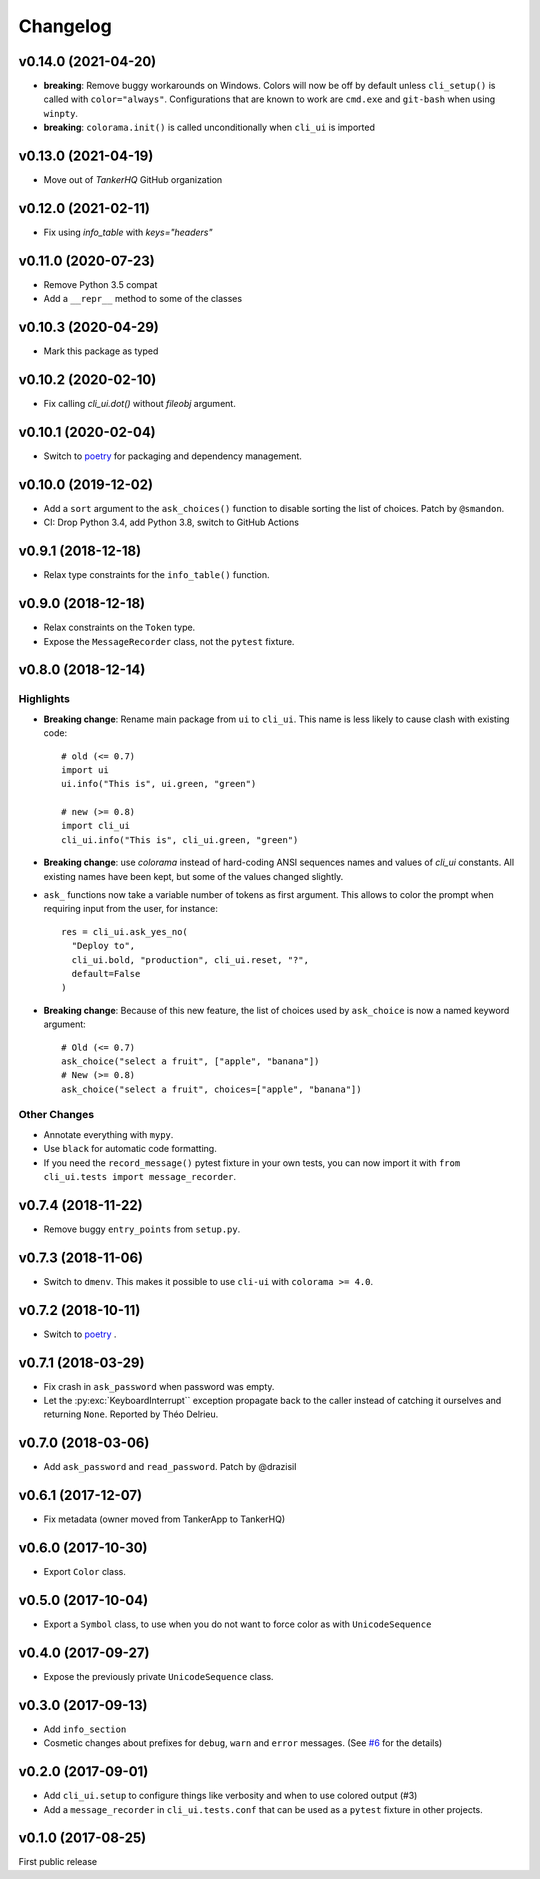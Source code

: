Changelog
----------

v0.14.0 (2021-04-20)
++++++++++++++++++++

* **breaking**:  Remove buggy workarounds on Windows.
  Colors will now be off by default unless ``cli_setup()`` is called
  with ``color="always"``. Configurations that are known to work are
  ``cmd.exe`` and ``git-bash`` when using ``winpty``.

* **breaking**:  ``colorama.init()`` is called unconditionally when ``cli_ui`` is
  imported

v0.13.0 (2021-04-19)
++++++++++++++++++++

* Move out of `TankerHQ` GitHub organization

v0.12.0 (2021-02-11)
+++++++++++++++++++++

* Fix using `info_table` with `keys="headers"`

v0.11.0 (2020-07-23)
++++++++++++++++++++

* Remove Python 3.5 compat
* Add a ``__repr__`` method to some of the classes

v0.10.3 (2020-04-29)
++++++++++++++++++++

* Mark this package as typed

v0.10.2 (2020-02-10)
++++++++++++++++++++

* Fix calling `cli_ui.dot()` without `fileobj` argument.

v0.10.1 (2020-02-04)
++++++++++++++++++++

* Switch to `poetry`_ for packaging and dependency management.

v0.10.0 (2019-12-02)
++++++++++++++++++++

* Add a ``sort`` argument to the ``ask_choices()`` function to disable sorting
  the list of choices. Patch by ``@smandon``.
* CI: Drop Python 3.4, add Python 3.8, switch to GitHub Actions

v0.9.1 (2018-12-18)
+++++++++++++++++++

* Relax type constraints for the ``info_table()`` function.

v0.9.0 (2018-12-18)
++++++++++++++++++++

* Relax constraints on the ``Token`` type.
* Expose the ``MessageRecorder`` class, not the ``pytest`` fixture.

v0.8.0 (2018-12-14)
+++++++++++++++++++

Highlights
~~~~~~~~~~

* **Breaking change**: Rename main package from ``ui`` to ``cli_ui``. This name is less likely to
  cause clash with existing code::

    # old (<= 0.7)
    import ui
    ui.info("This is", ui.green, "green")

    # new (>= 0.8)
    import cli_ui
    cli_ui.info("This is", cli_ui.green, "green")



* **Breaking change**:  use `colorama` instead of hard-coding ANSI sequences names and values
  of `cli_ui` constants. All existing names have been kept, but some of the values changed slightly.

* ``ask_`` functions now take a variable number of tokens as first argument.
  This allows to color the prompt when requiring input from the user, for instance::

    res = cli_ui.ask_yes_no(
      "Deploy to",
      cli_ui.bold, "production", cli_ui.reset, "?",
      default=False
    )

* **Breaking change**: Because of this new feature, the list of choices used by
  ``ask_choice`` is now a named keyword argument::

    # Old (<= 0.7)
    ask_choice("select a fruit", ["apple", "banana"])
    # New (>= 0.8)
    ask_choice("select a fruit", choices=["apple", "banana"])


Other Changes
~~~~~~~~~~~~~~

* Annotate everything with ``mypy``.
* Use ``black`` for automatic code formatting.
* If you need the ``record_message()`` pytest fixture in your own tests, you can now
  import it with ``from cli_ui.tests import message_recorder``.

v0.7.4 (2018-11-22)
+++++++++++++++++++

* Remove buggy ``entry_points`` from ``setup.py``.

v0.7.3 (2018-11-06)
++++++++++++++++++++

* Switch to ``dmenv``. This makes it possible to use ``cli-ui`` with ``colorama >= 4.0``.

v0.7.2 (2018-10-11)
+++++++++++++++++++

* Switch to `poetry <https://poetry.eustace.io>`_ .

v0.7.1 (2018-03-29)
++++++++++++++++++++

* Fix crash in ``ask_password`` when password was empty.
* Let the :py:exc:`KeyboardInterrupt`` exception propagate back to the caller instead of catching
  it ourselves and returning ``None``. Reported by Théo Delrieu.

v0.7.0 (2018-03-06)
+++++++++++++++++++++

* Add ``ask_password`` and ``read_password``. Patch by @drazisil

v0.6.1 (2017-12-07)
+++++++++++++++++++

* Fix metadata (owner moved from TankerApp to TankerHQ)

v0.6.0 (2017-10-30)
+++++++++++++++++++

* Export ``Color`` class.

v0.5.0 (2017-10-04)
++++++++++++++++++++

* Export a ``Symbol`` class, to use when you do not want to force
  color as  with ``UnicodeSequence``

v0.4.0 (2017-09-27)
+++++++++++++++++++

* Expose the previously private ``UnicodeSequence`` class.

v0.3.0 (2017-09-13)
+++++++++++++++++++

* Add ``info_section``

* Cosmetic changes about prefixes for ``debug``, ``warn`` and ``error``
  messages. (See `#6 <https://github.com/TankerHQ/python-cli-ui/pull/6>`_
  for the details)


v0.2.0 (2017-09-01)
++++++++++++++++++++

* Add ``cli_ui.setup`` to configure things like verbosity and when to
  use colored output (#3)

* Add a ``message_recorder`` in ``cli_ui.tests.conf`` that can
  be used as a ``pytest`` fixture in other projects.

v0.1.0 (2017-08-25)
+++++++++++++++++++

First public release
